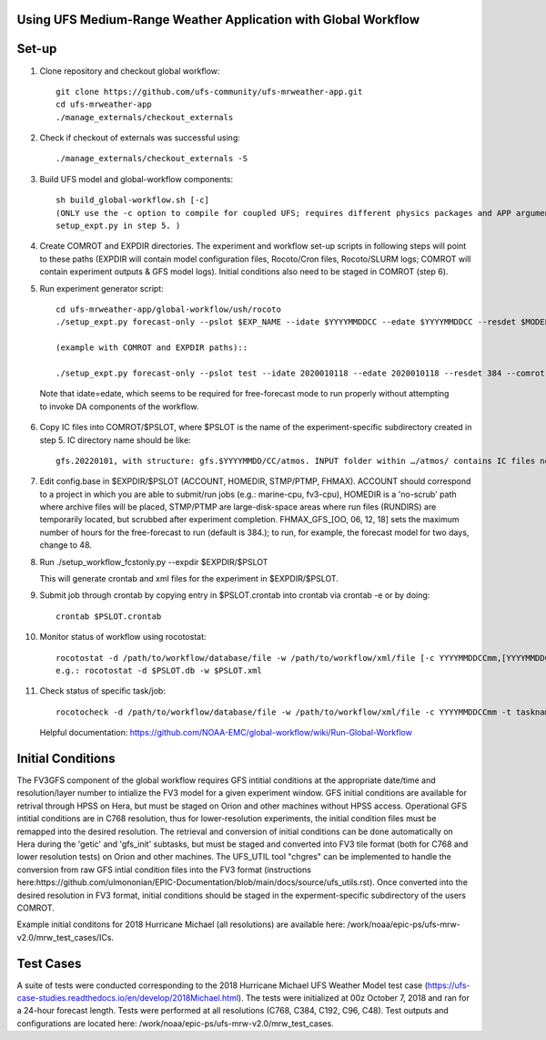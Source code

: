 Using UFS Medium-Range Weather Application with Global Workflow
^^^^^^^^^^^^^^^^^^^^^^^^^^^^^^^^^^^^^^^^^^^^^^^^^^^^^^^^^^^^^^^

Set-up
^^^^^^

1. Clone repository and checkout global workflow::

      git clone https://github.com/ufs-community/ufs-mrweather-app.git
      cd ufs-mrweather-app
      ./manage_externals/checkout_externals

2. Check if checkout of externals was successful using::

      ./manage_externals/checkout_externals -S

3. Build UFS model and global-workflow components::

      sh build_global-workflow.sh [-c]
      (ONLY use the -c option to compile for coupled UFS; requires different physics packages and APP argument when running
      setup_expt.py in step 5. )

4. Create COMROT and EXPDIR directories. The experiment and workflow set-up scripts in following steps will point to these paths (EXPDIR will contain model configuration files, Rocoto/Cron files, Rocoto/SLURM logs; COMROT will contain experiment outputs & GFS model logs). Initial conditions also need to be staged in COMROT (step 6).

5. Run experiment generator script::

      cd ufs-mrweather-app/global-workflow/ush/rocoto
      ./setup_expt.py forecast-only --pslot $EXP_NAME --idate $YYYYMMDDCC --edate $YYYYMMDDCC --resdet $MODEL_RESOLUTION --comrot $PATH_TO_YOUR_COMROT_DIR --expdir $PATH_TO_YOUR_EXPDIR

      (example with COMROT and EXPDIR paths)::

      ./setup_expt.py forecast-only --pslot test --idate 2020010118 --edate 2020010118 --resdet 384 --comrot /work/noaa/stmp/cbook/COMROT --expdir /work/noaa/epic-ps/cbook/uncoupled/EXPDIR
  
  Note that idate=edate, which seems to be required for free-forecast mode to run properly without attempting to invoke DA components of the workflow.

6. Copy IC files into COMROT/$PSLOT, where $PSLOT is the name of the experiment-specific subdirectory created in step 5. IC directory name should be like::
     
      gfs.20220101, with structure: gfs.$YYYYMMDD/CC/atmos. INPUT folder within …/atmos/ contains IC files needed for GFS ATM to run.

7. Edit config.base in $EXPDIR/$PSLOT (ACCOUNT, HOMEDIR, STMP/PTMP, FHMAX). ACCOUNT should correspond to a project in which you are able to submit/run jobs (e.g.: marine-cpu, fv3-cpu), HOMEDIR is a 'no-scrub' path where archive files will be placed, STMP/PTMP are large-disk-space areas where run files (RUNDIRS) are temporarily located, but scrubbed after experiment completion. FHMAX_GFS_[OO, 06, 12, 18] sets the maximum number of hours for the free-forecast to run (default is 384.); to run, for example, the forecast model for two days, change to 48.

8. Run ./setup_workflow_fcstonly.py --expdir $EXPDIR/$PSLOT

   This will generate crontab and xml files for the experiment in $EXPDIR/$PSLOT.

9.  Submit job through crontab by copying entry in $PSLOT.crontab into crontab via crontab -e or by doing::

      crontab $PSLOT.crontab

10. Monitor status of workflow using rocotostat::
      
      rocotostat -d /path/to/workflow/database/file -w /path/to/workflow/xml/file [-c YYYYMMDDCCmm,[YYYYMMDDCCmm,...]] [-t taskname,[taskname,...]] [-s] [-T]
      e.g.: rocotostat -d $PSLOT.db -w $PSLOT.xml

11. Check status of specific task/job::
      
      rocotocheck -d /path/to/workflow/database/file -w /path/to/workflow/xml/file -c YYYYMMDDCCmm -t taskname

    Helpful documentation:
    https://github.com/NOAA-EMC/global-workflow/wiki/Run-Global-Workflow

Initial Conditions
^^^^^^^^^^^^^^^^^^

The FV3GFS component of the global workflow requires GFS intitial conditions at the appropriate date/time and resolution/layer number to intialize the FV3 model for a given experiment window. GFS initial conditions are available for retrival through HPSS on Hera, but must be staged on Orion and other machines without HPSS access. Operational GFS intitial conditions are in C768 resolution, thus for lower-resolution experiments, the initial condition files must be remapped into the desired resolution. The retrieval and conversion of initial conditions can be done automatically on Hera during the 'getic' and 'gfs_init' subtasks, but must be staged and converted into FV3 tile format (both for C768 and lower resolution tests) on Orion and other machines. The UFS_UTIL tool "chgres" can be implemented to handle the conversion from raw GFS intial condition files into the FV3 format (instructions here:https://github.com/ulmononian/EPIC-Documentation/blob/main/docs/source/ufs_utils.rst). Once converted into the desired resolution in FV3 format, initial conditions should be staged in the experment-specific subdirectory of the users COMROT. 

Example initial conditons for 2018 Hurricane Michael (all resolutions) are available here: /work/noaa/epic-ps/ufs-mrw-v2.0/mrw_test_cases/ICs.


Test Cases
^^^^^^^^^^

A suite of tests were conducted corresponding to the 2018 Hurricane Michael UFS Weather Model test case (https://ufs-case-studies.readthedocs.io/en/develop/2018Michael.html). The tests were initialized at 00z October 7, 2018 and ran for a 24-hour forecast length. Tests were performed at all resolutions (C768, C384, C192, C96, C48). Test outputs and configurations are located here: /work/noaa/epic-ps/ufs-mrw-v2.0/mrw_test_cases.



